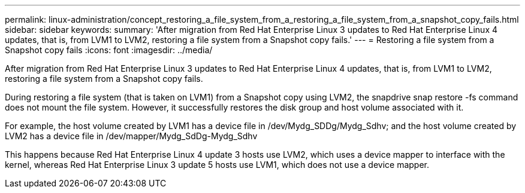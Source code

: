 ---
permalink: linux-administration/concept_restoring_a_file_system_from_a_restoring_a_file_system_from_a_snapshot_copy_fails.html
sidebar: sidebar
keywords: 
summary: 'After migration from Red Hat Enterprise Linux 3 updates to Red Hat Enterprise Linux 4 updates, that is, from LVM1 to LVM2, restoring a file system from a Snapshot copy fails.'
---
= Restoring a file system from a Snapshot copy fails
:icons: font
:imagesdir: ../media/

[.lead]
After migration from Red Hat Enterprise Linux 3 updates to Red Hat Enterprise Linux 4 updates, that is, from LVM1 to LVM2, restoring a file system from a Snapshot copy fails.

During restoring a file system (that is taken on LVM1) from a Snapshot copy using LVM2, the snapdrive snap restore -fs command does not mount the file system. However, it successfully restores the disk group and host volume associated with it.

For example, the host volume created by LVM1 has a device file in /dev/Mydg_SDDg/Mydg_Sdhv; and the host volume created by LVM2 has a device file in /dev/mapper/Mydg_SdDg-Mydg_Sdhv

This happens because Red Hat Enterprise Linux 4 update 3 hosts use LVM2, which uses a device mapper to interface with the kernel, whereas Red Hat Enterprise Linux 3 update 5 hosts use LVM1, which does not use a device mapper.
